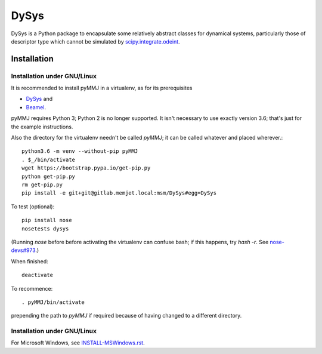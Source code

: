 DySys
=====

DySys is a Python package to encapsulate some relatively abstract
classes for dynamical systems, particularly those of descriptor type
which cannot be simulated by `scipy.integrate.odeint
<https://docs.scipy.org/doc/scipy-0.18.1/reference/generated/scipy.integrate.odeint.html>`_.

Installation
------------



Installation under GNU/Linux
````````````````````````````

It is recommended to install pyMMJ in a virtualenv, as for its prerequisites

* `DySys <https://gitlab.memjet.local/msm/DySys>`_ and 
* `Beamel <https://gitlab.memjet.local/msm/Beamel>`_.

pyMMJ requires Python 3; Python 2 is no longer supported.  It isn't necessary to
use exactly version 3.6; that's just for the example instructions.

Also the directory for the virtualenv needn't be called `pyMMJ`; it can be
called whatever and placed wherever.::

   python3.6 -m venv --without-pip pyMMJ
   . $_/bin/activate
   wget https://bootstrap.pypa.io/get-pip.py
   python get-pip.py
   rm get-pip.py
   pip install -e git+git@gitlab.memjet.local:msm/DySys#egg=DySys

To test (optional)::

   pip install nose
   nosetests dysys

(Running `nose` before before activating the virtualenv can confuse
bash; if this happens, try `hash -r`.  See `nose-devs#973
<https://github.com/nose-devs/nose/issues/973>`_.)
   
When finished::

   deactivate
   
To recommence::

   . pyMMJ/bin/activate 
   
prepending the path to `pyMMJ` if required because of having changed to a
different directory.

Installation under GNU/Linux
````````````````````````````

For Microsoft Windows, see `INSTALL-MSWindows.rst
<./INSTALL-MSWindows.rst>`_.
